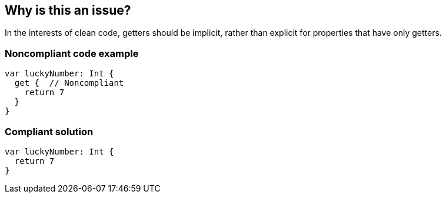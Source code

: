 == Why is this an issue?

In the interests of clean code, getters should be implicit, rather than explicit for properties that have only getters.


=== Noncompliant code example

[source,swift]
----
var luckyNumber: Int {
  get {  // Noncompliant
    return 7
  }
}
----


=== Compliant solution

[source,swift]
----
var luckyNumber: Int {
  return 7
}
----


ifdef::env-github,rspecator-view[]
'''
== Comments And Links
(visible only on this page)

=== duplicates: S2962

=== on 8 Jul 2016, 19:29:50 Ann Campbell wrote:
https://github.com/github/swift-style-guide#prefer-implicit-getters-on-read-only-properties-and-subscripts

endif::env-github,rspecator-view[]
